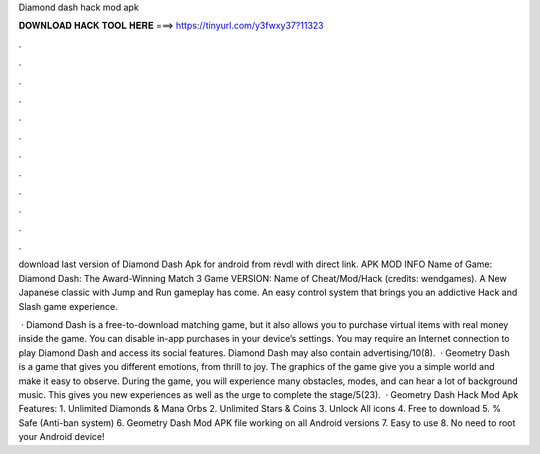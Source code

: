 Diamond dash hack mod apk



𝐃𝐎𝐖𝐍𝐋𝐎𝐀𝐃 𝐇𝐀𝐂𝐊 𝐓𝐎𝐎𝐋 𝐇𝐄𝐑𝐄 ===> https://tinyurl.com/y3fwxy37?11323



.



.



.



.



.



.



.



.



.



.



.



.

download last version of Diamond Dash Apk for android from revdl with direct link. APK MOD INFO Name of Game: Diamond Dash: The Award-Winning Match 3 Game VERSION: Name of Cheat/Mod/Hack (credits: wendgames). A New Japanese classic with Jump and Run gameplay has come. An easy control system that brings you an addictive Hack and Slash game experience.

 · Diamond Dash is a free-to-download matching game, but it also allows you to purchase virtual items with real money inside the game. You can disable in-app purchases in your device’s settings. You may require an Internet connection to play Diamond Dash and access its social features. Diamond Dash may also contain advertising/10(8).  · Geometry Dash is a game that gives you different emotions, from thrill to joy. The graphics of the game give you a simple world and make it easy to observe. During the game, you will experience many obstacles, modes, and can hear a lot of background music. This gives you new experiences as well as the urge to complete the stage/5(23).  · Geometry Dash Hack Mod Apk Features: 1. Unlimited Diamonds & Mana Orbs 2. Unlimited Stars & Coins 3. Unlock All icons 4. Free to download 5. % Safe (Anti-ban system) 6. Geometry Dash Mod APK file working on all Android versions 7. Easy to use 8. No need to root your Android device!
